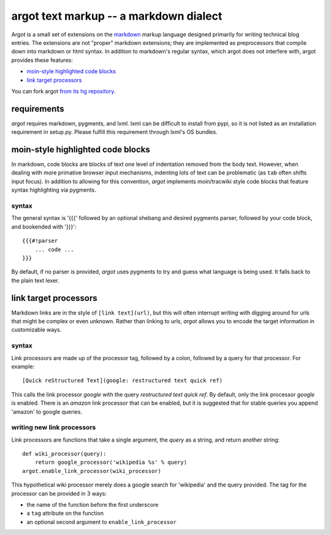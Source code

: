argot text markup -- a markdown dialect
=======================================

Argot is a small set of extensions on the markdown_ markup language designed
primarily for writing technical blog entries.  The extensions are not 
"proper" markdown extensions;  they are implemented as preprocessors that
compile down into markdown or html syntax.  In addition to markdown's regular 
syntax, which argot does not interfere with, argot provides these features:

* `moin-style highlighted code blocks`_
* `link target processors`_

You can fork argot `from its hg repository 
<http://dev.jmoiron.net/hg/argot/>`_.

.. _markdown: http://daringfireball.net/projects/markdown/

requirements
------------

`argot` requires markdown, pygments, and lxml.  lxml can be difficult to
install from pypi, so it is not listed as an installation requirement in
setup.py.  Please fulfill this requirement through lxml's OS bundles.

moin-style highlighted code blocks
----------------------------------

In markdown, code blocks are blocks of text one level of indentation removed
from the body text.  However, when dealing with more primative browser input
mechanisms, indenting lots of text can be problematic (as ``tab`` often shifts
input focus).  In addition to allowing for this convention, `argot` implements
moin/tracwiki style code blocks that feature syntax highlighting via pygments.

syntax
~~~~~~

The general syntax is '{{{' followed by an optional shebang and desired
pygments parser, followed by your code block, and bookended with '}}}'::

    {{{#!parser
        ... code ...
    }}}

By default, if no parser is provided, `argot` uses pygments to try and guess
what language is being used.  It falls back to the plain text lexer. 

link target processors
----------------------

Markdown links are in the style of ``[link text](url)``, but this will often
interrupt writing with digging around for urls that might be complex or even
unknown.  Rather than linking to urls, `argot` allows you to encode the
target information in customizable ways.

syntax
~~~~~~

Link processors are made up of the processor tag, followed by a colon, 
followed by a query for that processor.  For example::

    [Quick reStructured Text](google: restructured text quick ref)

This calls the link processor `google` with the query `restructured text
quick ref`.  By default, only the link processor `google` is enabled.  There
is an `amazon` link processor that can be enabled, but it is suggested that
for stable queries you append 'amazon' to google queries.

writing new link processors
~~~~~~~~~~~~~~~~~~~~~~~~~~~

Link processors are functions that take a single argument, the `query` as a
string, and return another string::

    def wiki_processor(query):
        return google_processor('wikipedia %s' % query)
    argot.enable_link_processor(wiki_processor)

This hypothetical wiki processor merely does a google search for 'wikipedia'
and the query provided.  The tag for the processor can be provided in 3 ways:

* the name of the function before the first underscore
* a ``tag`` attribute on the function
* an optional second argument to ``enable_link_processor``

